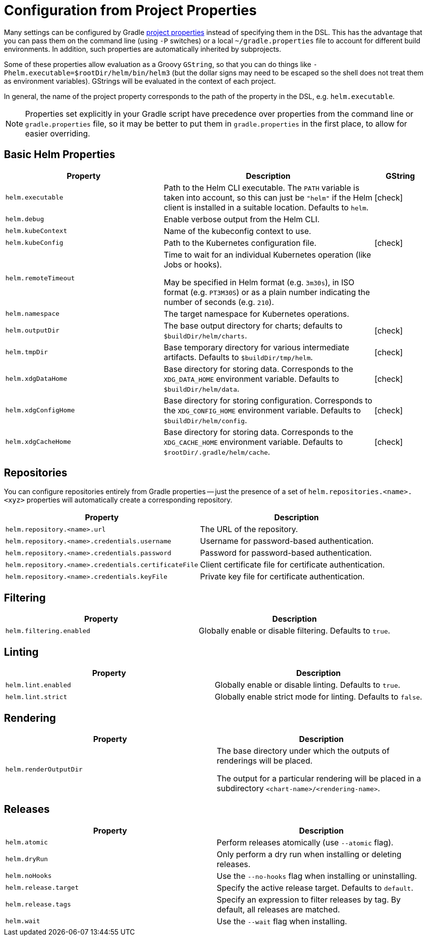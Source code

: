 = Configuration from Project Properties

Many settings can be configured by Gradle
https://docs.gradle.org/current/userguide/build_environment.html#sec:gradle_configuration_properties[project properties]
instead of specifying them in the DSL. This has the advantage that you can pass them on the command line
(using `-P` switches) or a local `~/gradle.properties` file to account for different build environments.
In addition, such properties are automatically inherited by subprojects.

Some of these properties allow evaluation as a Groovy `GString`, so that you can do things like
`-Phelm.executable=$rootDir/helm/bin/helm3` (but the dollar signs may need to be escaped so the shell does not
treat them as environment variables). GStrings will be evaluated in the context of each project.

In general, the name of the project property corresponds to the path of the property in the DSL,
e.g. `helm.executable`.

NOTE: Properties set explicitly in your Gradle script have precedence over properties from the command line
or `gradle.properties` file, so it may be better to put them in `gradle.properties` in the first place, to
allow for easier overriding.

== Basic Helm Properties

[cols="3,4,1"]
|===
| Property | Description | GString

| `helm.executable`
| Path to the Helm CLI executable. The `PATH` variable is taken into account, so this
  can just be `"helm"` if the Helm client is installed in a suitable location. Defaults to `helm`.
| icon:check[]

| `helm.debug`
| Enable verbose output from the Helm CLI.
|

| `helm.kubeContext`
| Name of the kubeconfig context to use.
|

| `helm.kubeConfig`
| Path to the Kubernetes configuration file.
| icon:check[]

| `helm.remoteTimeout`
| Time to wait for an individual Kubernetes operation (like Jobs or hooks).

May be specified in Helm format (e.g. `3m30s`), in ISO format (e.g. `PT3M30S`) or as a plain number indicating the
number of seconds (e.g. `210`).
|

| `helm.namespace`
| The target namespace for Kubernetes operations.
|

| `helm.outputDir`
| The base output directory for charts; defaults to `$buildDir/helm/charts`.
| icon:check[]

| `helm.tmpDir`
| Base temporary directory for various intermediate artifacts. Defaults to `$buildDir/tmp/helm`.
| icon:check[]

| `helm.xdgDataHome`
| Base directory for storing data. Corresponds to the `XDG_DATA_HOME` environment variable.
  Defaults to `$buildDir/helm/data`.
| icon:check[]

| `helm.xdgConfigHome`
| Base directory for storing configuration. Corresponds to the `XDG_CONFIG_HOME` environment variable.
  Defaults to `$buildDir/helm/config`.
| icon:check[]

| `helm.xdgCacheHome`
| Base directory for storing data. Corresponds to the `XDG_CACHE_HOME` environment variable.
  Defaults to `$rootDir/.gradle/helm/cache`.
| icon:check[]

|===


== Repositories

You can configure repositories entirely from Gradle properties -- just the presence of a set of
`helm.repositories.<name>.<xyz>` properties will automatically create a corresponding repository.

[cols="2*"]
|===
| Property | Description

| `helm.repository.<name>.url`
| The URL of the repository.

| `helm.repository.<name>.credentials.username`
| Username for password-based authentication.

| `helm.repository.<name>.credentials.password`
| Password for password-based authentication.

| `helm.repository.<name>.credentials.certificateFile`
| Client certificate file for certificate authentication.

| `helm.repository.<name>.credentials.keyFile`
| Private key file for certificate authentication.
|===


== Filtering

[cols="2*"]
|===
| Property | Description

| `helm.filtering.enabled`
| Globally enable or disable filtering. Defaults to `true`.
|===

== Linting

[cols="2*"]
|===
| Property | Description

| `helm.lint.enabled`
| Globally enable or disable linting. Defaults to `true`.

| `helm.lint.strict`
| Globally enable strict mode for linting. Defaults to `false`.

|===

== Rendering

[cols="2*"]
|===
| Property | Description

| `helm.renderOutputDir`
| The base directory under which the outputs of renderings will be placed.

The output for a particular rendering will be placed in a
subdirectory `<chart-name>/<rendering-name>`.

|===

== Releases

[cols="2*"]
|===
| Property | Description

| `helm.atomic`
| Perform releases atomically (use `--atomic` flag).

| `helm.dryRun`
| Only perform a dry run when installing or deleting releases.

| `helm.noHooks`
| Use the `--no-hooks` flag when installing or uninstalling.

| `helm.release.target`
| Specify the active release target. Defaults to `default`.

| `helm.release.tags`
| Specify an expression to filter releases by tag. By default, all releases are matched.

| `helm.wait`
| Use the `--wait` flag when installing.
|===
